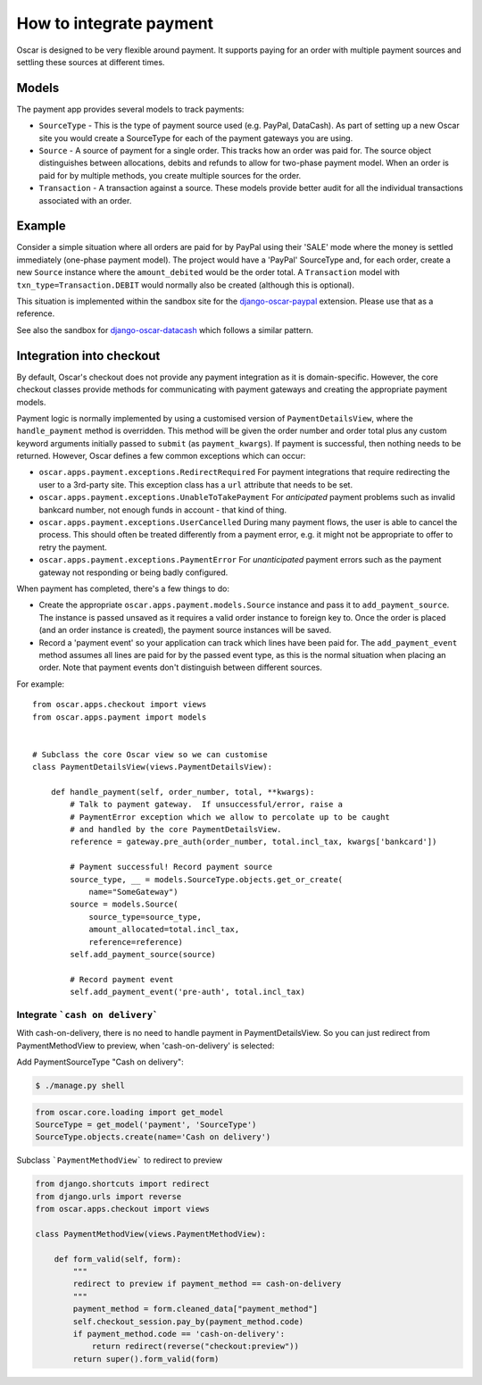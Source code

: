 .. spelling::

    DataCash

========================
How to integrate payment
========================

Oscar is designed to be very flexible around payment.  It supports paying for an
order with multiple payment sources and settling these sources at different
times.

Models
------

The payment app provides several models to track payments:

* ``SourceType`` - This is the type of payment source used (e.g. PayPal, DataCash).  As part of setting up
  a new Oscar site you would create a SourceType for each of the payment
  gateways you are using.
* ``Source`` - A source of payment for a single order.  This tracks how an order
  was paid for.  The source object distinguishes between allocations, debits and
  refunds to allow for two-phase payment model.  When an order is paid for by
  multiple methods, you create multiple sources for the order.
* ``Transaction`` - A transaction against a source.  These models provide better
  audit for all the individual transactions associated with an order.

Example
-------

Consider a simple situation where all orders are paid for by PayPal using their
'SALE' mode where the money is settled immediately (one-phase payment model).
The project would have a 'PayPal' SourceType and, for each order, create a new
``Source`` instance where the ``amount_debited`` would be the order total.  A
``Transaction`` model with ``txn_type=Transaction.DEBIT`` would normally also be
created (although this is optional).

This situation is implemented within the sandbox site for the
django-oscar-paypal_ extension.  Please use that as a reference.

See also the sandbox for django-oscar-datacash_ which follows a similar pattern.


.. _django-oscar-paypal: https://github.com/django-oscar/django-oscar-paypal/tree/master/sandbox
.. _django-oscar-datacash: https://github.com/django-oscar/django-oscar-datacash/tree/master/sandbox

Integration into checkout
-------------------------

By default, Oscar's checkout does not provide any payment integration as it is
domain-specific.  However, the core checkout classes  provide methods for
communicating with payment gateways and creating the appropriate payment models.

Payment logic is normally implemented by using a customised version of
``PaymentDetailsView``, where the ``handle_payment`` method is overridden.  This
method will be given the order number and order total plus any custom keyword
arguments initially passed to ``submit`` (as ``payment_kwargs``).  If payment is
successful, then nothing needs to be returned.  However, Oscar defines a few
common exceptions which can occur:

* ``oscar.apps.payment.exceptions.RedirectRequired``  For payment integrations
  that require redirecting the user to a 3rd-party site.  This exception class
  has a ``url`` attribute that needs to be set.

* ``oscar.apps.payment.exceptions.UnableToTakePayment`` For *anticipated* payment
  problems such as invalid bankcard number, not enough funds in account - that kind
  of thing.

* ``oscar.apps.payment.exceptions.UserCancelled`` During many payment flows,
  the user is able to cancel the process. This should often be treated
  differently from a payment error, e.g. it might not be appropriate to offer
  to retry the payment.

* ``oscar.apps.payment.exceptions.PaymentError``  For *unanticipated* payment
  errors such as the payment gateway not responding or being badly configured.

When payment has completed, there's a few things to do:

* Create the appropriate ``oscar.apps.payment.models.Source`` instance and pass
  it to ``add_payment_source``.  The instance is passed unsaved as it requires a
  valid order instance to foreign key to.  Once the order is placed (and an
  order instance is created), the payment source instances will be saved.

* Record a 'payment event' so your application can track which lines have been
  paid for.  The ``add_payment_event`` method assumes all lines are paid for by
  the passed event type, as this is the normal situation when placing an order.
  Note that payment events don't distinguish between different sources.

For example::

    from oscar.apps.checkout import views
    from oscar.apps.payment import models


    # Subclass the core Oscar view so we can customise
    class PaymentDetailsView(views.PaymentDetailsView):

        def handle_payment(self, order_number, total, **kwargs):
            # Talk to payment gateway.  If unsuccessful/error, raise a
            # PaymentError exception which we allow to percolate up to be caught
            # and handled by the core PaymentDetailsView.
            reference = gateway.pre_auth(order_number, total.incl_tax, kwargs['bankcard'])

            # Payment successful! Record payment source
            source_type, __ = models.SourceType.objects.get_or_create(
                name="SomeGateway")
            source = models.Source(
                source_type=source_type,
                amount_allocated=total.incl_tax,
                reference=reference)
            self.add_payment_source(source)

            # Record payment event
            self.add_payment_event('pre-auth', total.incl_tax)

Integrate ```cash on delivery```
================================

With cash-on-delivery, there is no need to handle payment in PaymentDetailsView. So you can just redirect from PaymentMethodView to preview, when 'cash-on-delivery' is selected:


Add PaymentSourceType "Cash on delivery":

.. code-block:: bash

    $ ./manage.py shell

.. code-block:: python

    from oscar.core.loading import get_model
    SourceType = get_model('payment', 'SourceType')
    SourceType.objects.create(name='Cash on delivery')

Subclass ```PaymentMethodView``` to redirect to preview

.. code-block:: python

    from django.shortcuts import redirect
    from django.urls import reverse
    from oscar.apps.checkout import views

    class PaymentMethodView(views.PaymentMethodView):

        def form_valid(self, form):
            """
            redirect to preview if payment_method == cash-on-delivery
            """
            payment_method = form.cleaned_data["payment_method"]
            self.checkout_session.pay_by(payment_method.code)
            if payment_method.code == 'cash-on-delivery':
                return redirect(reverse("checkout:preview"))
            return super().form_valid(form)
